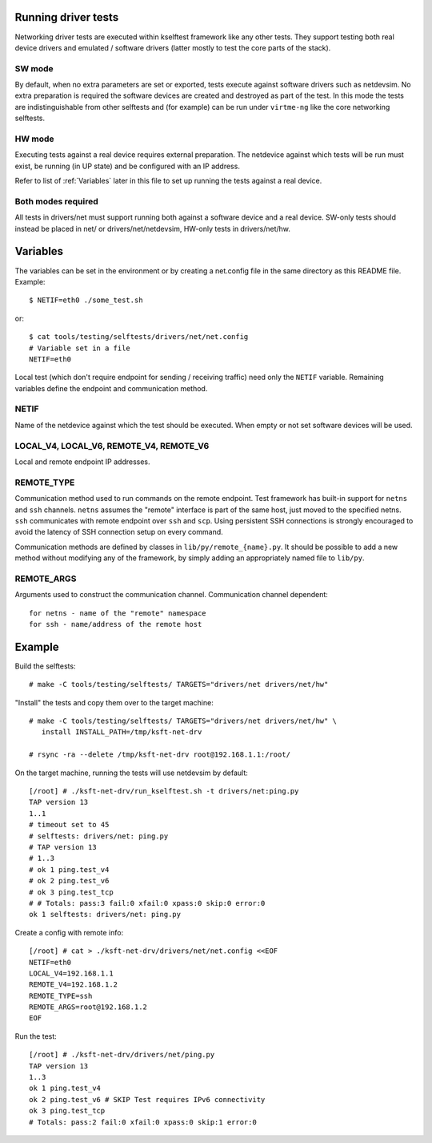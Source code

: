 .. SPDX-License-Identifier: GPL-2.0

Running driver tests
====================

Networking driver tests are executed within kselftest framework like any
other tests. They support testing both real device drivers and emulated /
software drivers (latter mostly to test the core parts of the stack).

SW mode
~~~~~~~

By default, when no extra parameters are set or exported, tests execute
against software drivers such as netdevsim. No extra preparation is required
the software devices are created and destroyed as part of the test.
In this mode the tests are indistinguishable from other selftests and
(for example) can be run under ``virtme-ng`` like the core networking selftests.

HW mode
~~~~~~~

Executing tests against a real device requires external preparation.
The netdevice against which tests will be run must exist, be running
(in UP state) and be configured with an IP address.

Refer to list of :ref:`Variables` later in this file to set up running
the tests against a real device.

Both modes required
~~~~~~~~~~~~~~~~~~~

All tests in drivers/net must support running both against a software device
and a real device. SW-only tests should instead be placed in net/ or
drivers/net/netdevsim, HW-only tests in drivers/net/hw.

Variables
=========

The variables can be set in the environment or by creating a net.config
file in the same directory as this README file. Example::

  $ NETIF=eth0 ./some_test.sh

or::

  $ cat tools/testing/selftests/drivers/net/net.config
  # Variable set in a file
  NETIF=eth0

Local test (which don't require endpoint for sending / receiving traffic)
need only the ``NETIF`` variable. Remaining variables define the endpoint
and communication method.

NETIF
~~~~~

Name of the netdevice against which the test should be executed.
When empty or not set software devices will be used.

LOCAL_V4, LOCAL_V6, REMOTE_V4, REMOTE_V6
~~~~~~~~~~~~~~~~~~~~~~~~~~~~~~~~~~~~~~~~

Local and remote endpoint IP addresses.

REMOTE_TYPE
~~~~~~~~~~~

Communication method used to run commands on the remote endpoint.
Test framework has built-in support for ``netns`` and ``ssh`` channels.
``netns`` assumes the "remote" interface is part of the same
host, just moved to the specified netns.
``ssh`` communicates with remote endpoint over ``ssh`` and ``scp``.
Using persistent SSH connections is strongly encouraged to avoid
the latency of SSH connection setup on every command.

Communication methods are defined by classes in ``lib/py/remote_{name}.py``.
It should be possible to add a new method without modifying any of
the framework, by simply adding an appropriately named file to ``lib/py``.

REMOTE_ARGS
~~~~~~~~~~~

Arguments used to construct the communication channel.
Communication channel dependent::

  for netns - name of the "remote" namespace
  for ssh - name/address of the remote host

Example
=======

Build the selftests::

  # make -C tools/testing/selftests/ TARGETS="drivers/net drivers/net/hw"

"Install" the tests and copy them over to the target machine::

  # make -C tools/testing/selftests/ TARGETS="drivers/net drivers/net/hw" \
     install INSTALL_PATH=/tmp/ksft-net-drv

  # rsync -ra --delete /tmp/ksft-net-drv root@192.168.1.1:/root/

On the target machine, running the tests will use netdevsim by default::

  [/root] # ./ksft-net-drv/run_kselftest.sh -t drivers/net:ping.py
  TAP version 13
  1..1
  # timeout set to 45
  # selftests: drivers/net: ping.py
  # TAP version 13
  # 1..3
  # ok 1 ping.test_v4
  # ok 2 ping.test_v6
  # ok 3 ping.test_tcp
  # # Totals: pass:3 fail:0 xfail:0 xpass:0 skip:0 error:0
  ok 1 selftests: drivers/net: ping.py

Create a config with remote info::

  [/root] # cat > ./ksft-net-drv/drivers/net/net.config <<EOF
  NETIF=eth0
  LOCAL_V4=192.168.1.1
  REMOTE_V4=192.168.1.2
  REMOTE_TYPE=ssh
  REMOTE_ARGS=root@192.168.1.2
  EOF

Run the test::

  [/root] # ./ksft-net-drv/drivers/net/ping.py
  TAP version 13
  1..3
  ok 1 ping.test_v4
  ok 2 ping.test_v6 # SKIP Test requires IPv6 connectivity
  ok 3 ping.test_tcp
  # Totals: pass:2 fail:0 xfail:0 xpass:0 skip:1 error:0
